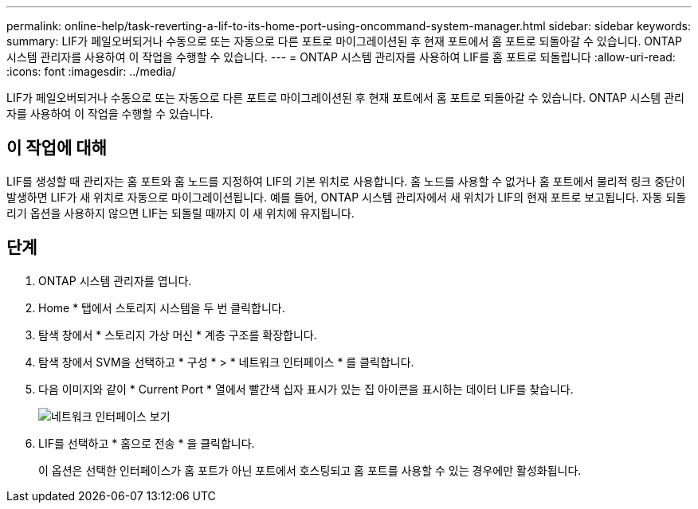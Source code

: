 ---
permalink: online-help/task-reverting-a-lif-to-its-home-port-using-oncommand-system-manager.html 
sidebar: sidebar 
keywords:  
summary: LIF가 페일오버되거나 수동으로 또는 자동으로 다른 포트로 마이그레이션된 후 현재 포트에서 홈 포트로 되돌아갈 수 있습니다. ONTAP 시스템 관리자를 사용하여 이 작업을 수행할 수 있습니다. 
---
= ONTAP 시스템 관리자를 사용하여 LIF를 홈 포트로 되돌립니다
:allow-uri-read: 
:icons: font
:imagesdir: ../media/


[role="lead"]
LIF가 페일오버되거나 수동으로 또는 자동으로 다른 포트로 마이그레이션된 후 현재 포트에서 홈 포트로 되돌아갈 수 있습니다. ONTAP 시스템 관리자를 사용하여 이 작업을 수행할 수 있습니다.



== 이 작업에 대해

LIF를 생성할 때 관리자는 홈 포트와 홈 노드를 지정하여 LIF의 기본 위치로 사용합니다. 홈 노드를 사용할 수 없거나 홈 포트에서 물리적 링크 중단이 발생하면 LIF가 새 위치로 자동으로 마이그레이션됩니다. 예를 들어, ONTAP 시스템 관리자에서 새 위치가 LIF의 현재 포트로 보고됩니다. 자동 되돌리기 옵션을 사용하지 않으면 LIF는 되돌릴 때까지 이 새 위치에 유지됩니다.



== 단계

. ONTAP 시스템 관리자를 엽니다.
. Home * 탭에서 스토리지 시스템을 두 번 클릭합니다.
. 탐색 창에서 * 스토리지 가상 머신 * 계층 구조를 확장합니다.
. 탐색 창에서 SVM을 선택하고 * 구성 * > * 네트워크 인터페이스 * 를 클릭합니다.
. 다음 이미지와 같이 * Current Port * 열에서 빨간색 십자 표시가 있는 집 아이콘을 표시하는 데이터 LIF를 찾습니다.
+
image::../media/systemmgr-lifs-networkinterfaces-jpg.gif[네트워크 인터페이스 보기]

. LIF를 선택하고 * 홈으로 전송 * 을 클릭합니다.
+
이 옵션은 선택한 인터페이스가 홈 포트가 아닌 포트에서 호스팅되고 홈 포트를 사용할 수 있는 경우에만 활성화됩니다.


